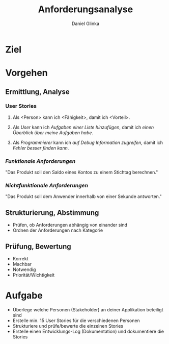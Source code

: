 #+REVEAL_ROOT: https://cdn.jsdelivr.net/npm/reveal.js

#+Title: Anforderungsanalyse
#+Author: Daniel Glinka

#+OPTIONS: num:nil toc:nil
#+REVEAL_THEME: black
#+REVEAL_TITLE_SLIDE: <h1>Software Engineering</h1><h2>Colegio Neuland</h2><p>by %a</p>
#+REVEAL_HEAD_PREAMBLE: <meta name="description" content="Colegio Neuland">
#+REVEAL_POSTAMBLE: <p> Created by with org </p>
#+REVEAL_EXTRA_CSS: ./local.css

* Ziel
[[./assets/project_requirements_cartoon.jpg]]

* Vorgehen
** Ermittlung, Analyse
*** User Stories
**** Als <Person> kann ich <Fähigkeit>, damit ich <Vorteil>.
**** Als /User/ kann ich /Aufgaben einer Liste hinzufügen/, damit ich /einen Überblick über meine Aufgaben habe/.
**** Als /Programmierer/ kann ich /auf Debug Information zugreifen/, damit ich /Fehler besser finden kann/.

*** /Funktionale Anforderungen/
"Das Produkt soll den Saldo eines Kontos zu einem Stichtag berechnen."

*** /Nichtfunktionale Anforderungen/
"Das Produkt soll dem Anwender innerhalb von einer Sekunde antworten."

** Strukturierung, Abstimmung
- Prüfen, ob Anforderungen abhängig von einander sind
- Ordnen der Anforderungen nach Kategorie

** Prüfung, Bewertung
- Korrekt
- Machbar
- Notwendig
- Priorität/Wichtigkeit
* Aufgabe
- Überlege welche Personen (Stakeholder) an deiner Applikation beteiligt sind
- Erstelle min. 15 User Stories für die verschiedenen Personen
- Strukturiere und prüfe/bewerte die einzelnen Stories
- Erstelle einen Entwicklungs-Log (Dokumentation) und dokumentiere die Stories
